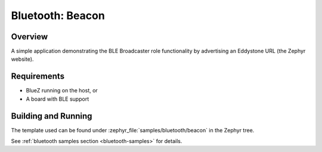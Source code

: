 .. _bluetooth-beacon-sample:

Bluetooth: Beacon
#################

Overview
********

A simple application demonstrating the BLE Broadcaster role functionality by
advertising an Eddystone URL (the Zephyr website).



Requirements
************

* BlueZ running on the host, or
* A board with BLE support

Building and Running
********************

The template used can be found under :zephyr_file:`samples/bluetooth/beacon` in the
Zephyr tree.

See :ref:`bluetooth samples section <bluetooth-samples>` for details.

